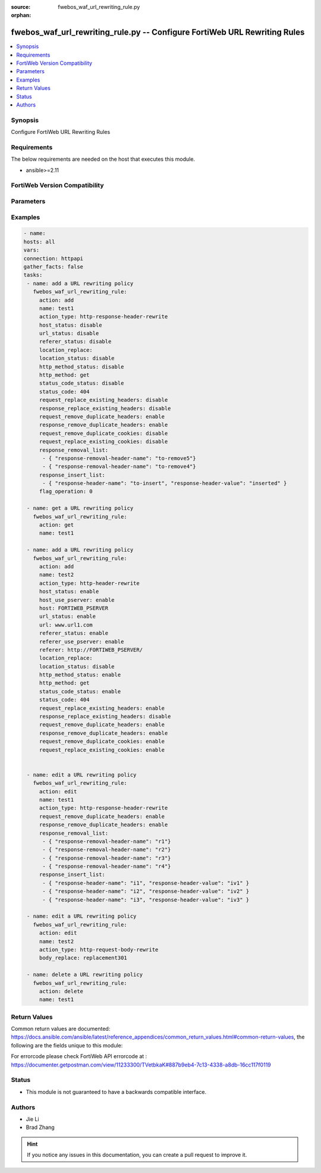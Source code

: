 :source: fwebos_waf_url_rewriting_rule.py

:orphan:

.. fwebos_waf_url_rewriting_rule.py:

fwebos_waf_url_rewriting_rule.py -- Configure FortiWeb URL Rewriting Rules
++++++++++++++++++++++++++++++++++++++++++++++++++++++++++++++++++++++++++++++++++++++++++++++++++++++++++++++++++++++++++++++++++++++++++++++++

.. versionadded:: 1.0.1

.. contents::
   :local:
   :depth: 1


Synopsis
--------
Configure FortiWeb URL Rewriting Rules


Requirements
------------
The below requirements are needed on the host that executes this module.

- ansible>=2.11


FortiWeb Version Compatibility
------------------------------


.. raw:: html

 <br>
 <table>
 <tr>
 <td></td>
 <td><code class="docutils literal notranslate">v7.0.0 </code></td>
 <td><code class="docutils literal notranslate">v7.0.1 </code></td>
 <td><code class="docutils literal notranslate">v7.0.2 </code></td>
 <td><code class="docutils literal notranslate">v7.0.3 </code></td>
 </tr>
 <tr>
 <td>fwebos_waf_url_rewriting_rule.py</td>
 <td>yes</td>
 <td>yes</td>
 <td>yes</td>
 <td>yes</td>
 </tr>
 </table>
 <p>



Parameters
----------


.. raw:: html


  <ul>
  <li><span class="li-head">body</span> Possible parameters to go in the body for the request <span class="li-required">required: True </li>
        <ul class="ul-self">
              <li><span class="li-head"> name </span> The name of  URL Rewriting Rule.<span class="li-normal"> type:string
                    maxLength:63</span></li>
              <li><span class="li-head"> action_type </span> Action Type. <span class="li-normal"> type:string choice:
                      redirect,
                      403-forbidden,
                      http-header-rewrite,
                      http-response-body-rewrite,
                      http-response-header-rewrite,
                      redirect-301,
                      http-request-body-rewrite</span></li>
              <li><span class="li-head"> status_code_status </span> Status of Replacement Status Code. <span class="li-normal"> type:string choice:
                      enable,
                      disable</span></li>
              <li><span class="li-head"> status_code </span> Number of Replacement Status Code.<span class="li-normal"> type:integer
                      maximum:599
                      minimum:100</span></li>   
              <li><span class="li-head"> location_status </span> Status of Replacement String.<span class="li-normal"> type:string choice:
                      enable,
                      disable</span></li>
              <li><span class="li-head"> location_replace </span> Value of Replacement String.<span class="li-normal"> type:string
                    maxLength:1023 </span></li>
              <li><span class="li-head"> body_replace </span> The string that will replace content in the body of HTTP responses..<span class="li-normal"> type:string
                    maxLength:255 </span></li>
              <li><span class="li-head"> response_replace_existing_headers </span>Only available when 'action_type' is 'http-response-header-rewrite'. Enable or Disable Replace Existing Headers which overwrites the value of the existing header with your specified header value.  On the other hand, if this option is disabled, the system will insert the header directly without checking if there is an existing header with the same header name.<span class="li-normal"> type:string choice:
                      enable,
                      disable</span></li>
              <li><span class="li-head"> response_insert_list </span>Only available when 'action_type' is 'http-response-header-rewrite'. Value of the existing header to be replaced. And the specified header value to be placed.<span class="li-normal"> type:list</span></li>
              <li><span class="li-head"> request_replace_existing_headers </span>Only available when 'action_type' is 'http-header-rewrite'. Enable or Disable Replace Existing Headers which overwrites the value of the existing header with your specified header value.  On the other hand, if this option is disabled, the system will insert the header directly without checking if there is an existing header with the same header name.<span class="li-normal"> type:string choice:
                      enable,
                      disable</span></li>
              <li><span class="li-head"> insert_list </span>Only available when 'action_type' is 'http-header-rewrite'. Value of the existing header to be replaced. And the specified header value to be placed. Only when request_replace_existing_headers is enabled.<span class="li-normal"> type:list</span></li>
              <li><span class="li-head"> response_remove_duplicate_headers </span>Only available when 'action_type' is 'http-response-header-rewrite'. Enabling this option will remove all multiple items that match your specified header name. However, if this option is disabled, only the first matching item will be removed.<span class="li-normal"> type:string choice:
                      enable,
                      disable</span></li>
              <li><span class="li-head"> response_removal_list </span>Only available when 'action_type' is 'http-response-header-rewrite'. The name of the header field that you want to remove. Up to 10 header names can be added in the list..<span class="li-normal"> type:list</span></li>
              <li><span class="li-head"> request_remove_duplicate_headers </span> Only available when 'action_type' is 'http-header-rewrite'. Enabling this option will remove all multiple items that match your specified header name. However, if this option is disabled, only the first matching item will be removed.<span class="li-normal"> type:string choice:
                      enable,
                      disable</span></li>
              <li><span class="li-head"> removal_list </span>Only available when 'action_type' is 'http-header-rewrite'. The name of the header field that you want to remove. Up to 10 header names can be added in the list..<span class="li-normal"> type:list</span></li>
              <li><span class="li-head"> request_replace_existing_cookies</span> Only available when 'action_type' is 'http-header-rewrite'. If there is already a cookie with the same name existing in the request, enabling this option will overwrite the value of the existing cookie with your specified cookie value.<span class="li-normal"> type:string choice:
                      enable,
                      disable</span></li>
              <li><span class="li-head"> cookie_insert_list </span>Only available when 'action_type' is 'http-header-rewrite'. The list containing the name of the cookie that you want to insert to a request, and the value of the cookie that you want to insert.. <span class="li-normal"> type:list</span></li>
              <li><span class="li-head"> request_remove_duplicate_cookies</span> Only available when 'action_type' is 'http-header-rewrite'. If the system finds multiple items that match your specified cookie name, enabling this option will remove all of them. However, if this option is disabled, only the first matching item will be removed.<span class="li-normal"> type:string choice:
                      enable,
                      disable</span></li>
              <li><span class="li-head"> cookie_removal_list</span>Only available when 'action_type' is 'http-header-rewrite'. The list containing the name of the cookie that you want to remove. Up to 10 header names can be added in the list. <span class="li-normal"> type:list</span></li>
        <li><span class="li-head">mkey</span> If present, objects will be filtered on property with this name  <span class="li-normal"> type:string </span></li><li><span class="li-head">vdom</span> Specify the Virtual Domain(s) from which results are returned or changes are applied to. If this parameter is not provided, the management VDOM will be used. If the admin does not have access to the VDOM, a permission error will be returned. The URL parameter is one of: vdom=root (Single VDOM) vdom=vdom1,vdom2 (Multiple VDOMs) vdom=* (All VDOMs)   <span class="li-normal"> type:array </span></li><li><span class="li-head">clone_mkey</span> Use *clone_mkey* to specify the ID for the new resource to be cloned.  If *clone_mkey* is set, *mkey* must be provided which is cloned from.   <span class="li-normal"> type:string </span></li>
  </ul>

Examples
--------
.. code-block:: yaml+jinja

   - name:
   hosts: all
   vars:
   connection: httpapi
   gather_facts: false
   tasks:
    - name: add a URL rewriting policy
      fwebos_waf_url_rewriting_rule:
        action: add 
        name: test1
        action_type: http-response-header-rewrite
        host_status: disable
        url_status: disable
        referer_status: disable
        location_replace:
        location_status: disable
        http_method_status: disable
        http_method: get
        status_code_status: disable
        status_code: 404
        request_replace_existing_headers: disable
        response_replace_existing_headers: disable
        request_remove_duplicate_headers: enable
        response_remove_duplicate_headers: enable
        request_remove_duplicate_cookies: disable
        request_replace_existing_cookies: disable
        response_removal_list: 
         - { "response-removal-header-name": "to-remove5"}
         - { "response-removal-header-name": "to-remove4"}
        response_insert_list:
         - { "response-header-name": "to-insert", "response-header-value": "inserted" }
        flag_operation: 0

    - name: get a URL rewriting policy
      fwebos_waf_url_rewriting_rule:
        action: get 
        name: test1

    - name: add a URL rewriting policy
      fwebos_waf_url_rewriting_rule:
        action: add 
        name: test2
        action_type: http-header-rewrite
        host_status: enable
        host_use_pserver: enable
        host: FORTIWEB_PSERVER
        url_status: enable
        url: www.url1.com
        referer_status: enable
        referer_use_pserver: enable
        referer: http://FORTIWEB_PSERVER/
        location_replace:
        location_status: disable
        http_method_status: enable
        http_method: get
        status_code_status: enable
        status_code: 404
        request_replace_existing_headers: enable
        response_replace_existing_headers: disable
        request_remove_duplicate_headers: enable
        response_remove_duplicate_headers: enable
        request_remove_duplicate_cookies: enable
        request_replace_existing_cookies: enable


    - name: edit a URL rewriting policy
      fwebos_waf_url_rewriting_rule:
        action: edit 
        name: test1
        action_type: http-response-header-rewrite
        request_remove_duplicate_headers: enable
        response_remove_duplicate_headers: enable
        response_removal_list: 
         - { "response-removal-header-name": "r1"}
         - { "response-removal-header-name": "r2"}
         - { "response-removal-header-name": "r3"}
         - { "response-removal-header-name": "r4"}         
        response_insert_list:
         - { "response-header-name": "i1", "response-header-value": "iv1" }
         - { "response-header-name": "i2", "response-header-value": "iv2" }
         - { "response-header-name": "i3", "response-header-value": "iv3" }               

    - name: edit a URL rewriting policy
      fwebos_waf_url_rewriting_rule:
        action: edit 
        name: test2
        action_type: http-request-body-rewrite
        body_replace: replacement301

    - name: delete a URL rewriting policy
      fwebos_waf_url_rewriting_rule:
        action: delete 
        name: test1
Return Values
-------------
Common return values are documented: https://docs.ansible.com/ansible/latest/reference_appendices/common_return_values.html#common-return-values, the following are the fields unique to this module:

.. raw:: html

    <ul><li><span class="li-return"> 200 </span> : OK: Request returns successful</li>
      <li><span class="li-return"> 400 </span> : Bad Request: Request cannot be processed by the API</li>
      <li><span class="li-return"> 401 </span> : Not Authorized: Request without successful login session</li>
      <li><span class="li-return"> 403 </span> : Forbidden: Request is missing CSRF token or administrator is missing access profile permissions.</li>
      <li><span class="li-return"> 404 </span> : Resource Not Found: Unable to find the specified resource.</li>
      <li><span class="li-return"> 405 </span> : Method Not Allowed: Specified HTTP method is not allowed for this resource. </li>
      <li><span class="li-return"> 413 </span> : Request Entity Too Large: Request cannot be processed due to large entity </li>
      <li><span class="li-return"> 424 </span> : Failed Dependency: Fail dependency can be duplicate resource, missing required parameter, missing required attribute, invalid attribute value</li>
      <li><span class="li-return"> 429 </span> : Access temporarily blocked: Maximum failed authentications reached. The offended source is temporarily blocked for certain amount of time.</li>
      <li><span class="li-return"> 500 </span> : Internal Server Error: Internal error when processing the request </li>
      
    </ul>

For errorcode please check FortiWeb API errorcode at : https://documenter.getpostman.com/view/11233300/TVetbkaK#887b9eb4-7c13-4338-a8db-16cc117f0119

Status
------

- This module is not guaranteed to have a backwards compatible interface.


Authors
-------

- Jie Li
- Brad Zhang

.. hint::
	If you notice any issues in this documentation, you can create a pull request to improve it.